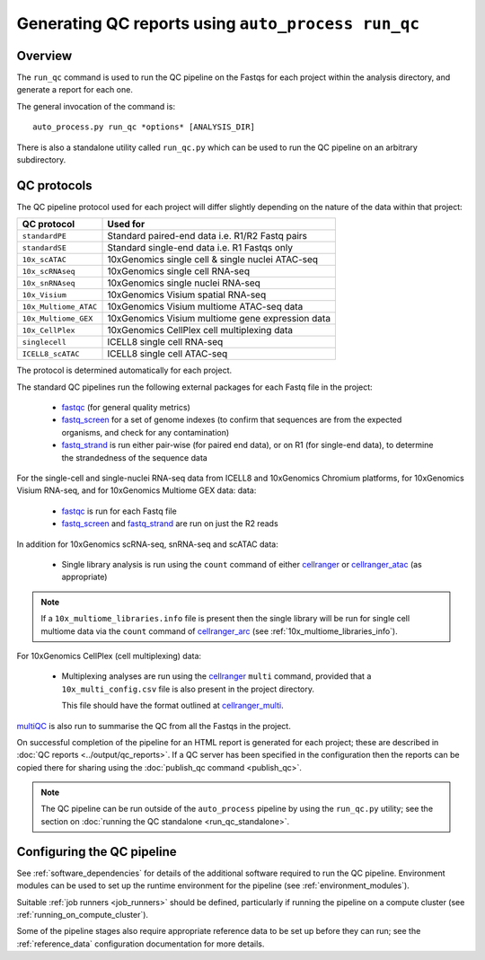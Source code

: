 Generating QC reports using ``auto_process run_qc``
===================================================

--------
Overview
--------

The ``run_qc`` command is used to run the QC pipeline on the
Fastqs for each project within the analysis directory, and
generate a report for each one.

The general invocation of the command is:

::

   auto_process.py run_qc *options* [ANALYSIS_DIR]

There is also a standalone utility called ``run_qc.py`` which
can be used to run the QC pipeline on an arbitrary subdirectory.

------------
QC protocols
------------

The QC pipeline protocol used for each project will differ slightly
depending on the nature of the data within that project:

===================== ==========================
QC protocol           Used for
===================== ==========================
``standardPE``        Standard paired-end data i.e. R1/R2 Fastq pairs
``standardSE``        Standard single-end data i.e. R1 Fastqs only
``10x_scATAC``        10xGenomics single cell & single nuclei ATAC-seq
``10x_scRNAseq``      10xGenomics single cell RNA-seq
``10x_snRNAseq``      10xGenomics single nuclei RNA-seq
``10x_Visium``        10xGenomics Visium spatial RNA-seq
``10x_Multiome_ATAC`` 10xGenomics Visium multiome ATAC-seq data
``10x_Multiome_GEX``  10xGenomics Visium multiome gene expression data
``10x_CellPlex``      10xGenomics CellPlex cell multiplexing data
``singlecell``        ICELL8 single cell RNA-seq
``ICELL8_scATAC``     ICELL8 single cell ATAC-seq
===================== ==========================

The protocol is determined automatically for each project.

The standard QC pipelines run the following external packages for
each Fastq file in the project:

 * `fastqc`_ (for general quality metrics)
 * `fastq_screen`_ for a set of genome indexes (to confirm that
   sequences are from the expected organisms, and check for any
   contamination)
 * `fastq_strand`_ is run either pair-wise (for paired end data),
   or on R1 (for single-end data), to determine the strandedness
   of the sequence data

For the single-cell and single-nuclei RNA-seq data from ICELL8 and
10xGenomics Chromium platforms, for 10xGenomics Visium RNA-seq, and
for 10xGenomics Multiome GEX data:
data:

 * `fastqc`_ is run for each Fastq file
 * `fastq_screen`_ and `fastq_strand`_ are run on just the R2
   reads

.. _fastqc:  http://www.bioinformatics.babraham.ac.uk/projects/fastqc/
.. _fastq_screen: http://www.bioinformatics.babraham.ac.uk/projects/fastq_screen/
.. _fastq_strand: https://genomics-bcftbx.readthedocs.io/en/latest/reference/qc_pipeline.html#fastq-strand

In addition for 10xGenomics scRNA-seq, snRNA-seq and scATAC data:

 * Single library analysis is run using the ``count`` command of
   either `cellranger`_ or `cellranger_atac`_ (as appropriate)

.. note::

   If a ``10x_multiome_libraries.info`` file is present then the
   single library will be run for single cell multiome data via
   the ``count`` command of `cellranger_arc`_ (see
   :ref:`10x_multiome_libraries_info`).

.. _cellranger: https://support.10xgenomics.com/single-cell-gene-expression/software/pipelines/latest/what-is-cell-ranger
.. _cellranger_atac: https://support.10xgenomics.com/single-cell-atac/software/pipelines/latest/what-is-cell-ranger-atac
.. _cellranger_arc: https://support.10xgenomics.com/single-cell-multiome-atac-gex/software/pipelines/latest/what-is-cell-ranger-arc

For 10xGenomics CellPlex (cell multiplexing) data:

 * Multiplexing analyses are run using the `cellranger`_ ``multi``
   command, provided that a ``10x_multi_config.csv`` file is also
   present in the project directory.

   This file should have the format outlined at `cellranger_multi`_.

.. _cellranger_multi: https://support.10xgenomics.com/single-cell-gene-expression/software/pipelines/latest/using/multi#cellranger-multi

`multiQC`_ is also run to summarise the QC from all the Fastqs in the
project.

On successful completion of the pipeline for an HTML report is
generated for each project; these are described in
:doc:`QC reports <../output/qc_reports>`. If a QC server has been
specified in the configuration then the reports can be copied
there for sharing using the :doc:`publish_qc command <publish_qc>`.

.. note::

   The QC pipeline can be run outside of the ``auto_process``
   pipeline by using the ``run_qc.py`` utility; see the
   section on :doc:`running the QC standalone <run_qc_standalone>`.

.. _multiqc: http://multiqc.info/

---------------------------
Configuring the QC pipeline
---------------------------

See :ref:`software_dependencies` for details of the additional
software required to run the QC pipeline. Environment modules can be
used to set up the runtime environment for the pipeline (see
:ref:`environment_modules`).

Suitable :ref:`job runners <job_runners>` should be defined,
particularly if running the pipeline on a compute cluster (see
:ref:`running_on_compute_cluster`).

Some of the pipeline stages also require appropriate reference
data to be set up before they can run; see the :ref:`reference_data`
configuration documentation for more details.
